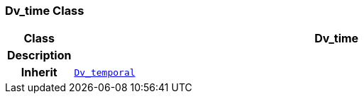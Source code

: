 === Dv_time Class

[cols="^1,3,5"]
|===
h|*Class*
2+^h|*Dv_time*

h|*Description*
2+a|

h|*Inherit*
2+|`<<_dv_temporal_class,Dv_temporal>>`

|===
